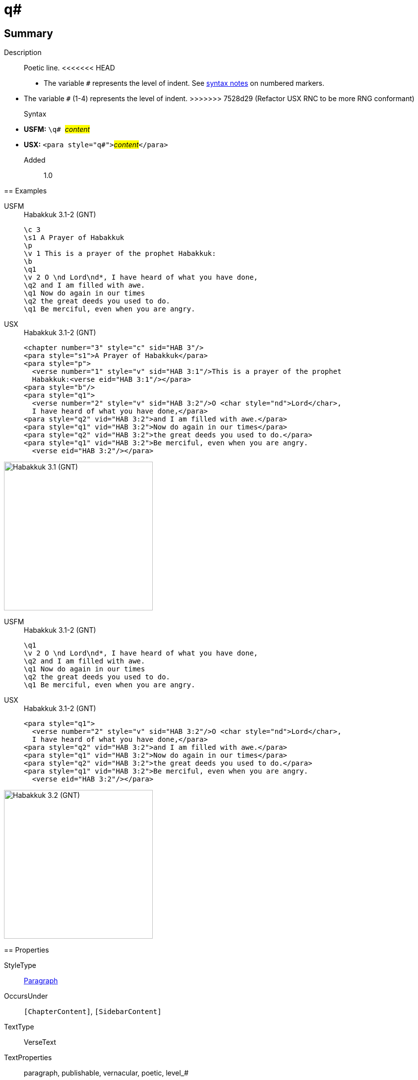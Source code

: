 = q#
:description: Poetic line
:url-repo: https://github.com/usfm-bible/tcdocs/blob/main/markers/para/q.adoc
:noindex:
ifndef::localdir[]
:source-highlighter: rouge
:localdir: ../
endif::[]
:imagesdir: {localdir}/images

// tag::public[]

== Summary

Description:: Poetic line.
<<<<<<< HEAD
* The variable `#` represents the level of indent. See xref:ROOT:syntax.adoc[syntax notes] on numbered markers.
=======
* The variable `#` (1-4) represents the level of indent.
>>>>>>> 7528d29 (Refactor USX RNC to be more RNG conformant)
Syntax::
* *USFM:* ``++\q# ++``#__content__#
* *USX:* ``++<para style="q#">++``#__content__#``++</para>++``
// tag::spec[]
Added:: 1.0
// end::spec[]

== Examples

[tabs]
======
USFM::
+
.Habakkuk 3.1-2 (GNT)
[source#src-usfm-para-q1_1,usfm,highlight=6;9;11]
----
\c 3
\s1 A Prayer of Habakkuk
\p
\v 1 This is a prayer of the prophet Habakkuk:
\b
\q1
\v 2 O \nd Lord\nd*, I have heard of what you have done,
\q2 and I am filled with awe.
\q1 Now do again in our times
\q2 the great deeds you used to do.
\q1 Be merciful, even when you are angry.
----
USX::
+
.Habakkuk 3.1-2 (GNT)
[source#src-usx-para-q1_1,xml,highlight=7;11;13]
----
<chapter number="3" style="c" sid="HAB 3"/>
<para style="s1">A Prayer of Habakkuk</para>
<para style="p">
  <verse number="1" style="v" sid="HAB 3:1"/>This is a prayer of the prophet
  Habakkuk:<verse eid="HAB 3:1"/></para>
<para style="b"/>
<para style="q1">
  <verse number="2" style="v" sid="HAB 3:2"/>O <char style="nd">Lord</char>, 
  I have heard of what you have done,</para>
<para style="q2" vid="HAB 3:2">and I am filled with awe.</para>
<para style="q1" vid="HAB 3:2">Now do again in our times</para>
<para style="q2" vid="HAB 3:2">the great deeds you used to do.</para>
<para style="q1" vid="HAB 3:2">Be merciful, even when you are angry.
  <verse eid="HAB 3:2"/></para>
----
======

image::para/q1_1.jpg[Habakkuk 3.1 (GNT),300]

[tabs]
======
USFM::
+
.Habakkuk 3.1-2 (GNT)
[source#src-usfm-para-q2_1,usfm,highlight=3;5]
----
\q1
\v 2 O \nd Lord\nd*, I have heard of what you have done,
\q2 and I am filled with awe.
\q1 Now do again in our times
\q2 the great deeds you used to do.
\q1 Be merciful, even when you are angry.
----
USX::
+
.Habakkuk 3.1-2 (GNT)
[source#src-usx-para-q2_1,xml,highlight=4;6]
----
<para style="q1">
  <verse number="2" style="v" sid="HAB 3:2"/>O <char style="nd">Lord</char>, 
  I have heard of what you have done,</para>
<para style="q2" vid="HAB 3:2">and I am filled with awe.</para>
<para style="q1" vid="HAB 3:2">Now do again in our times</para>
<para style="q2" vid="HAB 3:2">the great deeds you used to do.</para>
<para style="q1" vid="HAB 3:2">Be merciful, even when you are angry.
  <verse eid="HAB 3:2"/></para>
----
======

image::para/q2_1.jpg[Habakkuk 3.2 (GNT),300]

== Properties

StyleType:: xref:para:index.adoc[Paragraph]
OccursUnder:: `[ChapterContent]`, `[SidebarContent]`
TextType:: VerseText
TextProperties:: paragraph, publishable, vernacular, poetic, level_#

== Publication Issues

// end::public[]

== Discussion
